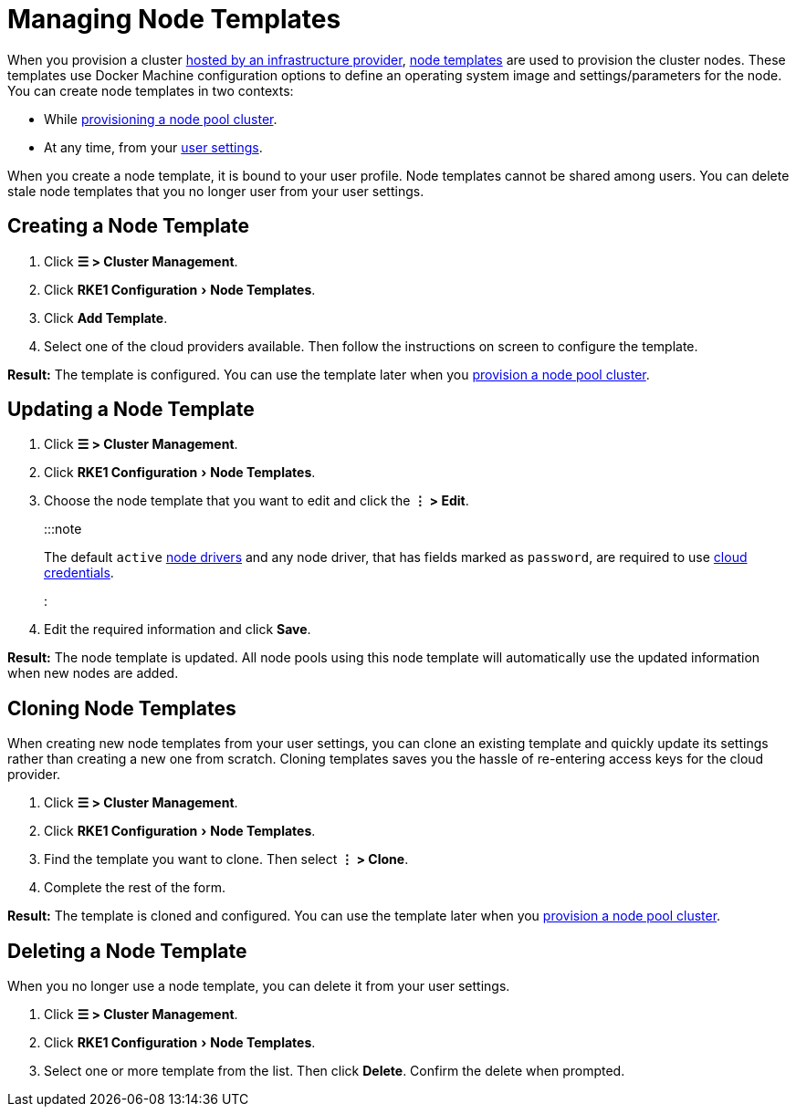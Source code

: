 = Managing Node Templates
:experimental:

+++<head>++++++<link rel="canonical" href="https://ranchermanager.docs.rancher.com/reference-guides/user-settings/manage-node-templates">++++++</link>++++++</head>+++

When you provision a cluster xref:../../how-to-guides/new-user-guides/launch-kubernetes-with-rancher/use-new-nodes-in-an-infra-provider/use-new-nodes-in-an-infra-provider.adoc[hosted by an infrastructure provider], link:../../how-to-guides/new-user-guides/launch-kubernetes-with-rancher/use-new-nodes-in-an-infra-provider/use-new-nodes-in-an-infra-provider.md#node-templates[node templates] are used to provision the cluster nodes. These templates use Docker Machine configuration options to define an operating system image and settings/parameters for the node. You can create node templates in two contexts:

* While xref:../../how-to-guides/new-user-guides/launch-kubernetes-with-rancher/use-new-nodes-in-an-infra-provider/use-new-nodes-in-an-infra-provider.adoc[provisioning a node pool cluster].
* At any time, from your xref:user-settings.adoc[user settings].

When you create a node template, it is bound to your user profile. Node templates cannot be shared among users. You can delete stale node templates that you no longer user from your user settings.

== Creating a Node Template

. Click *☰ > Cluster Management*.
. Click menu:RKE1 Configuration[Node Templates].
. Click *Add Template*.
. Select one of the cloud providers available. Then follow the instructions on screen to configure the template.

*Result:* The template is configured. You can use the template later when you xref:../../how-to-guides/new-user-guides/launch-kubernetes-with-rancher/use-new-nodes-in-an-infra-provider/use-new-nodes-in-an-infra-provider.adoc[provision a node pool cluster].

== Updating a Node Template

. Click *☰ > Cluster Management*.
. Click menu:RKE1 Configuration[Node Templates].
. Choose the node template that you want to edit and click the *⋮ > Edit*.
+
:::note
+
The default `active` xref:../../how-to-guides/new-user-guides/authentication-permissions-and-global-configuration/about-provisioning-drivers/manage-node-drivers.adoc[node drivers] and any node driver, that has fields marked as `password`, are required to use link:../../how-to-guides/new-user-guides/launch-kubernetes-with-rancher/use-new-nodes-in-an-infra-provider/use-new-nodes-in-an-infra-provider.md#cloud-credentials[cloud credentials].
+
:::

. Edit the required information and click *Save*.

*Result:* The node template is updated. All node pools using this node template will automatically use the updated information when new nodes are added.

== Cloning Node Templates

When creating new node templates from your user settings, you can clone an existing template and quickly update its settings rather than creating a new one from scratch. Cloning templates saves you the hassle of re-entering access keys for the cloud provider.

. Click *☰ > Cluster Management*.
. Click menu:RKE1 Configuration[Node Templates].
. Find the template you want to clone. Then select *⋮ > Clone*.
. Complete the rest of the form.

*Result:* The template is cloned and configured. You can use the template later when you xref:../../how-to-guides/new-user-guides/launch-kubernetes-with-rancher/use-new-nodes-in-an-infra-provider/use-new-nodes-in-an-infra-provider.adoc[provision a node pool cluster].

== Deleting a Node Template

When you no longer use a node template, you can delete it from your user settings.

. Click *☰ > Cluster Management*.
. Click menu:RKE1 Configuration[Node Templates].
. Select one or more template from the list. Then click *Delete*. Confirm the delete when prompted.
